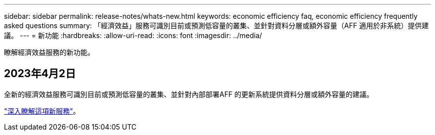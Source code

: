 ---
sidebar: sidebar 
permalink: release-notes/whats-new.html 
keywords: economic efficiency faq, economic efficiency frequently asked questions 
summary: 「經濟效益」服務可識別目前或預測低容量的叢集、並針對資料分層或額外容量（AFF 適用於非系統）提供建議。 
---
= 新功能
:hardbreaks:
:allow-uri-read: 
:icons: font
:imagesdir: ../media/


[role="lead"]
瞭解經濟效益服務的新功能。



== 2023年4月2日

全新的經濟效益服務可識別目前或預測低容量的叢集、並針對內部部署AFF 的更新系統提供資料分層或額外容量的建議。

link:https://docs.netapp.com/us-en/bluexp-economic-efficiency/get-started/intro.html["深入瞭解這項新服務"]。
